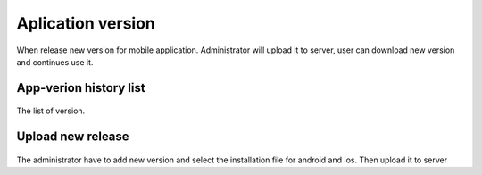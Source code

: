 ==================
Aplication version
==================

When release new version for mobile application. Administrator will upload it to server, user can download new version and continues use it.

App-verion history list
----------------------------

.. figure:: ../Resources/Images/appversion_list.png
   :alt: interface_basic
   :scale: 100 %

The list of version.

Upload new release
--------------------

.. figure:: ../Resources/Images/appversion_create.png
   :alt: interface_basic
   :scale: 100 %

The administrator have to add new version and select the installation file for android and ios. Then upload it to server